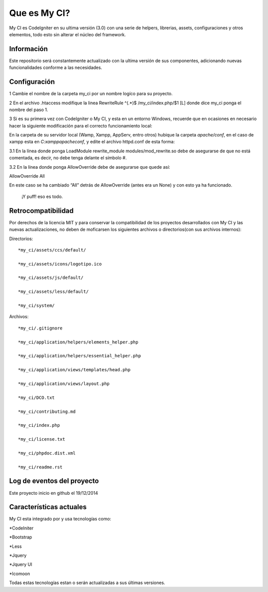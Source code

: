 ###################
Que es My CI?
###################

My CI es CodeIgniter en su ultima versión (3.0) con una serie de helpers,
librerias, assets, configuraciones y otros elementos, todo esto sin alterar
el núcleo del framework.

*******************
Información
*******************

Este repositorio será constantemente actualizado con la ultima versión de sus
componentes, adicionando nuevas funcionalidades conforme a las necesidades.

*******************
Configuración
*******************

1 Cambie el nombre de la carpeta my_ci por un nombre logíco para su proyecto.

2 En el archivo .htaccess modifique la linea
RewriteRule ^(.*)$ /my_ci/index.php/$1 [L]
donde dice my_ci ponga el nombre del paso 1.

3 Si es su primera vez con CodeIgniter o My CI, y esta en un entorno Windows,
recuerde que en ocasiones en necesario hacer la siguiente modificación para el
correcto funcionamiento local:

En la carpeta de su servidor local (Wamp, Xampp, AppServ, entro otros) hubique
la carpeta *apache/conf*, en el caso de xampp esta en *C:\xampp\apache\conf*,
y edite el archivo httpd.conf de esta forma:

3.1 En la línea donde ponga LoadModule rewrite_module modules/mod_rewrite.so
debe de asegurarse de que no está comentada, es decir, no debe tenga delante el
símbolo #.

3.2 En la línea donde ponga AllowOverride debe de asegurarse que quede así::

AllowOverride All

En este caso se ha cambiado “All” detrás de AllowOverride (antes era un None) y
con esto ya ha funcionado.

    ¡Y puff! eso es todo.

*******************
Retrocompatibilidad
*******************

Por derechos de la licencia MIT y para conservar la compatibilidad de los
proyectos desarrollados con My CI y las nuevas actualizaciones, no deben
de moficarsen los siguientes archivos o directorios(con sus archivos
internos):

Directorios::

    *my_ci/assets/ccs/default/

    *my_ci/assets/icons/logotipo.ico

    *my_ci/assets/js/default/

    *my_ci/assets/less/default/

    *my_ci/system/

Archivos::

    *my_ci/.gitignore

    *my_ci/application/helpers/elements_helper.php

    *my_ci/application/helpers/essential_helper.php

    *my_ci/application/views/templates/head.php

    *my_ci/application/views/layout.php

    *my_ci/DCO.txt

    *my_ci/contributing.md

    *my_ci/index.php

    *my_ci/license.txt

    *my_ci/phpdoc.dist.xml

    *my_ci/readme.rst



**************************
Log de eventos del proyecto
**************************

Este proyecto inicio en github el 19/12/2014

**************************
Características actuales
**************************

My CI esta integrado por y usa tecnologías como:

*CodeIniter

*Bootstrap

*Less

*Jquery

*Jquery UI

*Icomoon

Todas estas tecnologías estan o serán actualizadas
a sus últimas versiones.